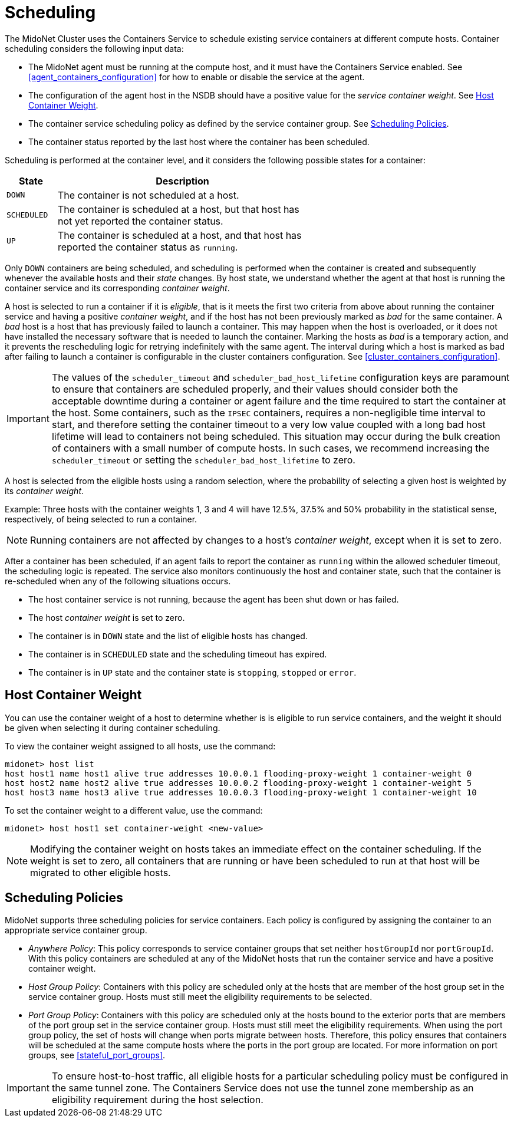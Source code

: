 [[service_container_scheduling]]
= Scheduling

The MidoNet Cluster uses the Containers Service to schedule existing service
containers at different compute hosts. Container scheduling considers the
following input data:

* The MidoNet agent must be running at the compute host, and it must have the
Containers Service enabled. See xref:agent_containers_configuration[] for how to
enable or disable the service at the agent.

* The configuration of the agent host in the NSDB should have a positive value
for the _service container weight_. See xref:service_container_weight[].

* The container service scheduling policy as defined by the service container
group. See xref:service_container_scheduling_policies[].

* The container status reported by the last host where the container has been
scheduled.

Scheduling is performed at the container level, and it considers the following
possible states for a container:

[width="60%",cols="10%,50%",options="header",]
|=======================================================================
|State |Description
|`DOWN` |The container is not scheduled at a host.
|`SCHEDULED` |The container is scheduled at a host, but that host has not yet
reported the container status.
|`UP` |The container is scheduled at a host, and that host has reported the
container status as `running`.
|=======================================================================

Only `DOWN` containers are being scheduled, and scheduling is performed when the
container is created and subsequently whenever the available hosts and their
_state_ changes. By host state, we understand whether the agent at that host
is running the container service and its corresponding _container weight_.

A host is selected to run a container if it is _eligible_, that is it meets the
first two criteria from above about running the container service and having a
positive _container weight_, and if the host has not been previously marked as
_bad_ for the same container. A _bad_ host is a host that has previously failed
to launch a container. This may happen when the host is overloaded, or it does
not have installed the necessary software that is needed to launch the
container. Marking the hosts as _bad_ is a temporary action, and it prevents
the rescheduling logic for retrying indefinitely with the same agent. The
interval during which a host is marked as bad after failing to launch a
container is configurable in the cluster containers configuration. See
xref:cluster_containers_configuration[].

[IMPORTANT]

The values of the `scheduler_timeout` and `scheduler_bad_host_lifetime`
configuration keys are paramount to ensure that containers are scheduled
properly, and their values should consider both the acceptable downtime during
a container or agent failure and the time required to start the container at
the host. Some containers, such as the `IPSEC` containers, requires a
non-negligible time interval to start, and therefore setting the container
timeout to a very low value coupled with a long bad host lifetime will lead to
containers not being scheduled. This situation may occur during the bulk
creation of containers with a small number of compute hosts. In such cases, we
recommend increasing the `scheduler_timeout` or setting the
`scheduler_bad_host_lifetime` to zero.

A host is selected from the eligible hosts using a random selection, where the
probability of selecting a given host is weighted by its _container weight_.

Example: Three hosts with the container weights 1, 3 and 4 will have 12.5%,
37.5% and 50% probability in the statistical sense, respectively, of being
selected to run a container.

[NOTE]

Running containers are not affected by changes to a host's _container weight_,
except when it is set to zero.

After a container has been scheduled, if an agent fails to report the container
as `running` within the allowed scheduler timeout, the scheduling logic is
repeated. The service also monitors continuously the host and container state,
such that the container is re-scheduled when any of the following situations
occurs.

* The host container service is not running, because the agent has been shut
down or has failed.

* The host _container weight_ is set to zero.

* The container is in `DOWN` state and the list of eligible hosts has changed.

* The container is in `SCHEDULED` state and the scheduling timeout has expired.

* The container is in `UP` state and the container state is `stopping`,
`stopped` or `error`.

++++
<?dbhtml stop-chunking?>
++++

[[service_container_weight]]
== Host Container Weight

You can use the container weight of a host to determine whether is is eligible
to run service containers, and the weight it should be given when selecting it
during container scheduling.

To view the container weight assigned to all hosts, use the command:

[source]
midonet> host list
host host1 name host1 alive true addresses 10.0.0.1 flooding-proxy-weight 1 container-weight 0
host host2 name host2 alive true addresses 10.0.0.2 flooding-proxy-weight 1 container-weight 5
host host3 name host3 alive true addresses 10.0.0.3 flooding-proxy-weight 1 container-weight 10

To set the container weight to a different value, use the command:

[source]
midonet> host host1 set container-weight <new-value>

[NOTE]

Modifying the container weight on hosts takes an immediate effect on the
container scheduling. If the weight is set to zero, all containers that are
running or have been scheduled to run at that host will be migrated to other
eligible hosts.

[[service_container_scheduling_policies]]
== Scheduling Policies

MidoNet supports three scheduling policies for service containers. Each policy
is configured by assigning the container to an appropriate service container
group.

* _Anywhere Policy_: This policy corresponds to service container groups that
set neither `hostGroupId` nor `portGroupId`. With this policy containers
are scheduled at any of the MidoNet hosts that run the container service and
have a positive container weight.

* _Host Group Policy_: Containers with this policy are scheduled only at the
hosts that are member of the host group set in the service container group.
Hosts must still meet the eligibility requirements to be selected.

* _Port Group Policy_: Containers with this policy are scheduled only at the
hosts bound to the exterior ports that are members of the port group set in the
service container group. Hosts must still meet the eligibility requirements.
When using the port group policy, the set of hosts will change when ports
migrate between hosts. Therefore, this policy ensures that containers will
be scheduled at the same compute hosts where the ports in the port group are
located. For more information on port groups, see xref:stateful_port_groups[].

[IMPORTANT]

To ensure host-to-host traffic, all eligible hosts for a particular scheduling
policy must be configured in the same tunnel zone. The Containers Service
does not use the tunnel zone membership as an eligibility requirement during
the host selection.
